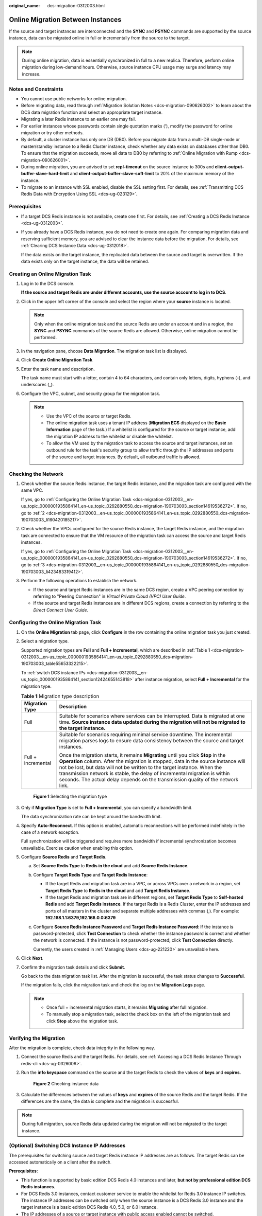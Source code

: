 :original_name: dcs-migration-0312003.html

.. _dcs-migration-0312003:

Online Migration Between Instances
==================================

If the source and target instances are interconnected and the **SYNC** and **PSYNC** commands are supported by the source instance, data can be migrated online in full or incrementally from the source to the target.

.. note::

   During online migration, data is essentially synchronized in full to a new replica. Therefore, perform online migration during low-demand hours. Otherwise, source instance CPU usage may surge and latency may increase.

Notes and Constraints
---------------------

-  You cannot use public networks for online migration.
-  Before migrating data, read through :ref:`Migration Solution Notes <dcs-migration-090626002>` to learn about the DCS data migration function and select an appropriate target instance.
-  Migrating a later Redis instance to an earlier one may fail.
-  For earlier instances whose passwords contain single quotation marks ('), modify the password for online migration or try other methods.
-  By default, a cluster instance has only one DB (DB0). Before you migrate data from a multi-DB single-node or master/standby instance to a Redis Cluster instance, check whether any data exists on databases other than DB0. To ensure that the migration succeeds, move all data to DB0 by referring to :ref:`Online Migration with Rump <dcs-migration-090626001>`.
-  During online migration, you are advised to set **repl-timeout** on the source instance to 300s and **client-output-buffer-slave-hard-limit** and **client-output-buffer-slave-soft-limit** to 20% of the maximum memory of the instance.
-  To migrate to an instance with SSL enabled, disable the SSL setting first. For details, see :ref:`Transmitting DCS Redis Data with Encryption Using SSL <dcs-ug-023129>`.

Prerequisites
-------------

-  If a target DCS Redis instance is not available, create one first. For details, see :ref:`Creating a DCS Redis Instance <dcs-ug-0312003>`.

-  If you already have a DCS Redis instance, you do not need to create one again. For comparing migration data and reserving sufficient memory, you are advised to clear the instance data before the migration. For details, see :ref:`Clearing DCS Instance Data <dcs-ug-0312018>`.

   If the data exists on the target instance, the replicated data between the source and target is overwritten. If the data exists only on the target instance, the data will be retained.

Creating an Online Migration Task
---------------------------------

#. Log in to the DCS console.

   **If the source and target Redis are under different accounts, use the source account to log in to DCS.**

#. Click |image1| in the upper left corner of the console and select the region where your **source** instance is located.

   .. note::

      Only when the online migration task and the source Redis are under an account and in a region, the **SYNC** and **PSYNC** commands of the source Redis are allowed. Otherwise, online migration cannot be performed.

#. In the navigation pane, choose **Data Migration**. The migration task list is displayed.

#. Click **Create Online Migration Task**.

#. Enter the task name and description.

   The task name must start with a letter, contain 4 to 64 characters, and contain only letters, digits, hyphens (-), and underscores (_).

#. Configure the VPC, subnet, and security group for the migration task.

   .. note::

      -  Use the VPC of the source or target Redis.
      -  The online migration task uses a tenant IP address (**Migration ECS** displayed on the **Basic Information** page of the task.) If a whitelist is configured for the source or target instance, add the migration IP address to the whitelist or disable the whitelist.
      -  To allow the VM used by the migration task to access the source and target instances, set an outbound rule for the task's security group to allow traffic through the IP addresses and ports of the source and target instances. By default, all outbound traffic is allowed.

Checking the Network
--------------------

#. Check whether the source Redis instance, the target Redis instance, and the migration task are configured with the same VPC.

   If yes, go to :ref:`Configuring the Online Migration Task <dcs-migration-0312003__en-us_topic_0000001935864141_en-us_topic_0292880550_dcs-migration-190703003_section14919536272>`. If no, go to :ref:`2 <dcs-migration-0312003__en-us_topic_0000001935864141_en-us_topic_0292880550_dcs-migration-190703003_li160420185217>`.

#. .. _dcs-migration-0312003__en-us_topic_0000001935864141_en-us_topic_0292880550_dcs-migration-190703003_li160420185217:

   Check whether the VPCs configured for the source Redis instance, the target Redis instance, and the migration task are connected to ensure that the VM resource of the migration task can access the source and target Redis instances.

   If yes, go to :ref:`Configuring the Online Migration Task <dcs-migration-0312003__en-us_topic_0000001935864141_en-us_topic_0292880550_dcs-migration-190703003_section14919536272>`. If no, go to :ref:`3 <dcs-migration-0312003__en-us_topic_0000001935864141_en-us_topic_0292880550_dcs-migration-190703003_li423483319412>`.

#. .. _dcs-migration-0312003__en-us_topic_0000001935864141_en-us_topic_0292880550_dcs-migration-190703003_li423483319412:

   Perform the following operations to establish the network.

   -  If the source and target Redis instances are in the same DCS region, create a VPC peering connection by referring to "Peering Connection" in *Virtual Private Cloud (VPC) User Guide*.
   -  If the source and target Redis instances are in different DCS regions, create a connection by referring to the *Direct Connect User Guide*.

.. _dcs-migration-0312003__en-us_topic_0000001935864141_en-us_topic_0292880550_dcs-migration-190703003_section14919536272:

Configuring the Online Migration Task
-------------------------------------

#. On the **Online Migration** tab page, click **Configure** in the row containing the online migration task you just created.

#. .. _dcs-migration-0312003__en-us_topic_0000001935864141_en-us_topic_0292880550_dcs-migration-190703003_li18777171715209:

   Select a migration type.

   Supported migration types are **Full** and **Full + Incremental**, which are described in :ref:`Table 1 <dcs-migration-0312003__en-us_topic_0000001935864141_en-us_topic_0292880550_dcs-migration-190703003_table55653322215>`.

   To :ref:`switch DCS instance IPs <dcs-migration-0312003__en-us_topic_0000001935864141_section12424655143818>` after instance migration, select **Full + Incremental** for the migration type.

   .. _dcs-migration-0312003__en-us_topic_0000001935864141_en-us_topic_0292880550_dcs-migration-190703003_table55653322215:

   .. table:: **Table 1** Migration type description

      +-----------------------------------+-----------------------------------------------------------------------------------------------------------------------------------------------------------------------------------------------------------------------------------------------------------------------------------------------------------------------------------------------------------------------------------------------------------------------+
      | Migration Type                    | Description                                                                                                                                                                                                                                                                                                                                                                                                           |
      +===================================+=======================================================================================================================================================================================================================================================================================================================================================================================================================+
      | Full                              | Suitable for scenarios where services can be interrupted. Data is migrated at one time. **Source instance data updated during the migration will not be migrated to the target instance.**                                                                                                                                                                                                                            |
      +-----------------------------------+-----------------------------------------------------------------------------------------------------------------------------------------------------------------------------------------------------------------------------------------------------------------------------------------------------------------------------------------------------------------------------------------------------------------------+
      | Full + incremental                | Suitable for scenarios requiring minimal service downtime. The incremental migration parses logs to ensure data consistency between the source and target instances.                                                                                                                                                                                                                                                  |
      |                                   |                                                                                                                                                                                                                                                                                                                                                                                                                       |
      |                                   | Once the migration starts, it remains **Migrating** until you click **Stop** in the **Operation** column. After the migration is stopped, data in the source instance will not be lost, but data will not be written to the target instance. When the transmission network is stable, the delay of incremental migration is within seconds. The actual delay depends on the transmission quality of the network link. |
      +-----------------------------------+-----------------------------------------------------------------------------------------------------------------------------------------------------------------------------------------------------------------------------------------------------------------------------------------------------------------------------------------------------------------------------------------------------------------------+


   .. figure:: /_static/images/en-us_image_0000001955094688.png
      :alt: **Figure 1** Selecting the migration type

      **Figure 1** Selecting the migration type

#. Only if **Migration Type** is set to **Full + Incremental**, you can specify a bandwidth limit.

   The data synchronization rate can be kept around the bandwidth limit.

#. Specify **Auto-Reconnect**. If this option is enabled, automatic reconnections will be performed indefinitely in the case of a network exception.

   Full synchronization will be triggered and requires more bandwidth if incremental synchronization becomes unavailable. Exercise caution when enabling this option.

#. Configure **Source Redis** and **Target Redis**.

   a. Set **Source Redis Type** to **Redis in the cloud** and add **Source Redis Instance**.

   b. Configure **Target Redis Type** and **Target Redis Instance**:

      -  If the target Redis and migration task are in a VPC, or across VPCs over a network in a region, set **Target Redis Type** to **Redis in the cloud** and add **Target Redis Instance**.
      -  If the target Redis and migration task are in different regions, set **Target Redis Type** to **Self-hosted Redis** and add **Target Redis Instance**. If the target Redis is a Redis Cluster, enter the IP addresses and ports of all masters in the cluster and separate multiple addresses with commas (,). For example: **192.168.1.1:6379,192.168.0.0:6379**

   c. Configure **Source Redis Instance Password** and **Target Redis Instance Password**: If the instance is password-protected, click **Test Connection** to check whether the instance password is correct and whether the network is connected. If the instance is not password-protected, click **Test Connection** directly.

      Currently, the users created in :ref:`Managing Users <dcs-ug-221220>` are unavailable here.

#. Click **Next**.

#. Confirm the migration task details and click **Submit**.

   Go back to the data migration task list. After the migration is successful, the task status changes to **Successful**.

   If the migration fails, click the migration task and check the log on the **Migration Logs** page.

   .. note::

      -  Once full + incremental migration starts, it remains **Migrating** after full migration.
      -  To manually stop a migration task, select the check box on the left of the migration task and click **Stop** above the migration task.

Verifying the Migration
-----------------------

After the migration is complete, check data integrity in the following way.

#. Connect the source Redis and the target Redis. For details, see :ref:`Accessing a DCS Redis Instance Through redis-cli <dcs-ug-0326009>`.

#. Run the **info keyspace** command on the source and the target Redis to check the values of **keys** and **expires**.


   .. figure:: /_static/images/en-us_image_0000001990974029.png
      :alt: **Figure 2** Checking instance data

      **Figure 2** Checking instance data

#. Calculate the differences between the values of **keys** and **expires** of the source Redis and the target Redis. If the differences are the same, the data is complete and the migration is successful.

.. note::

   During full migration, source Redis data updated during the migration will not be migrated to the target instance.

.. _dcs-migration-0312003__en-us_topic_0000001935864141_section12424655143818:

(Optional) Switching DCS Instance IP Addresses
----------------------------------------------

The prerequisites for switching source and target Redis instance IP addresses are as follows. The target Redis can be accessed automatically on a client after the switch.

**Prerequisites:**

-  This function is supported by basic edition DCS Redis 4.0 instances and later, **but not by professional edition DCS Redis instances**.
-  For DCS Redis 3.0 instances, contact customer service to enable the whitelist for Redis 3.0 instance IP switches. The instance IP addresses can be switched only when the source instance is a DCS Redis 3.0 instance and the target instance is a basic edition DCS Redis 4.0, 5.0, or 6.0 instance.
-  The IP addresses of a source or target instance with public access enabled cannot be switched.
-  Instance IPs can be switched only for the source and target Redis that are single-node, master/standby, read/write splitting, or Proxy Cluster instances.
-  **Full + Incremental** must be selected in :ref:`2 <dcs-migration-0312003__en-us_topic_0000001935864141_en-us_topic_0292880550_dcs-migration-190703003_li18777171715209>`.
-  The source and target Redis instance ports must be consistent.

.. important::

   #. Online migration will stop during the switching.
   #. Instances will be read-only for one minute and disconnected for several seconds during the switching.
   #. If your application cannot reconnect to Redis or handle exceptions, you may need to restart the application after the IP switching.
   #. If the source and target instances are in different subnets, the subnet information will be updated after the switching.
   #. If the source is a master/standby instance, the IP address of the standby node will not be switched. Ensure that this IP address is not used by your applications.
   #. If your applications use a domain name to connect to Redis, the domain name will be used for the source instance. Select **Yes** for **Switch Domain Name**.
   #. Ensure that the passwords of the source and target instances are the same. If they are different, verification will fail after the switching.
   #. If a whitelist is configured for the source instance, ensure that the same whitelist is configured for the target instance before switching IP addresses.

#. On the **Data Migration** > **Online Migration** page, when the migration task status changes to **Incremental migration in progress**, choose **More** > **Switch IP** in the **Operation** column.

#. In the **Switch IP** dialog box, select whether to switch the domain name.

   .. note::

      -  If a Redis domain name is used on the client, switch it or you must modify the domain name on the client.
      -  If the domain name switch is not selected, only the instance IP addresses will be switched.

#. Click **OK**. The IP address switching task is submitted successfully. When the status of the migration task changes to **IP switched**, the IP address switching is complete.

   To restore the IPs, choose **More** > **Roll Back IP** in the operation column. The IPs are rolled back when the task is in the **Successful** state.

.. |image1| image:: /_static/images/en-us_image_0000001962038446.png
